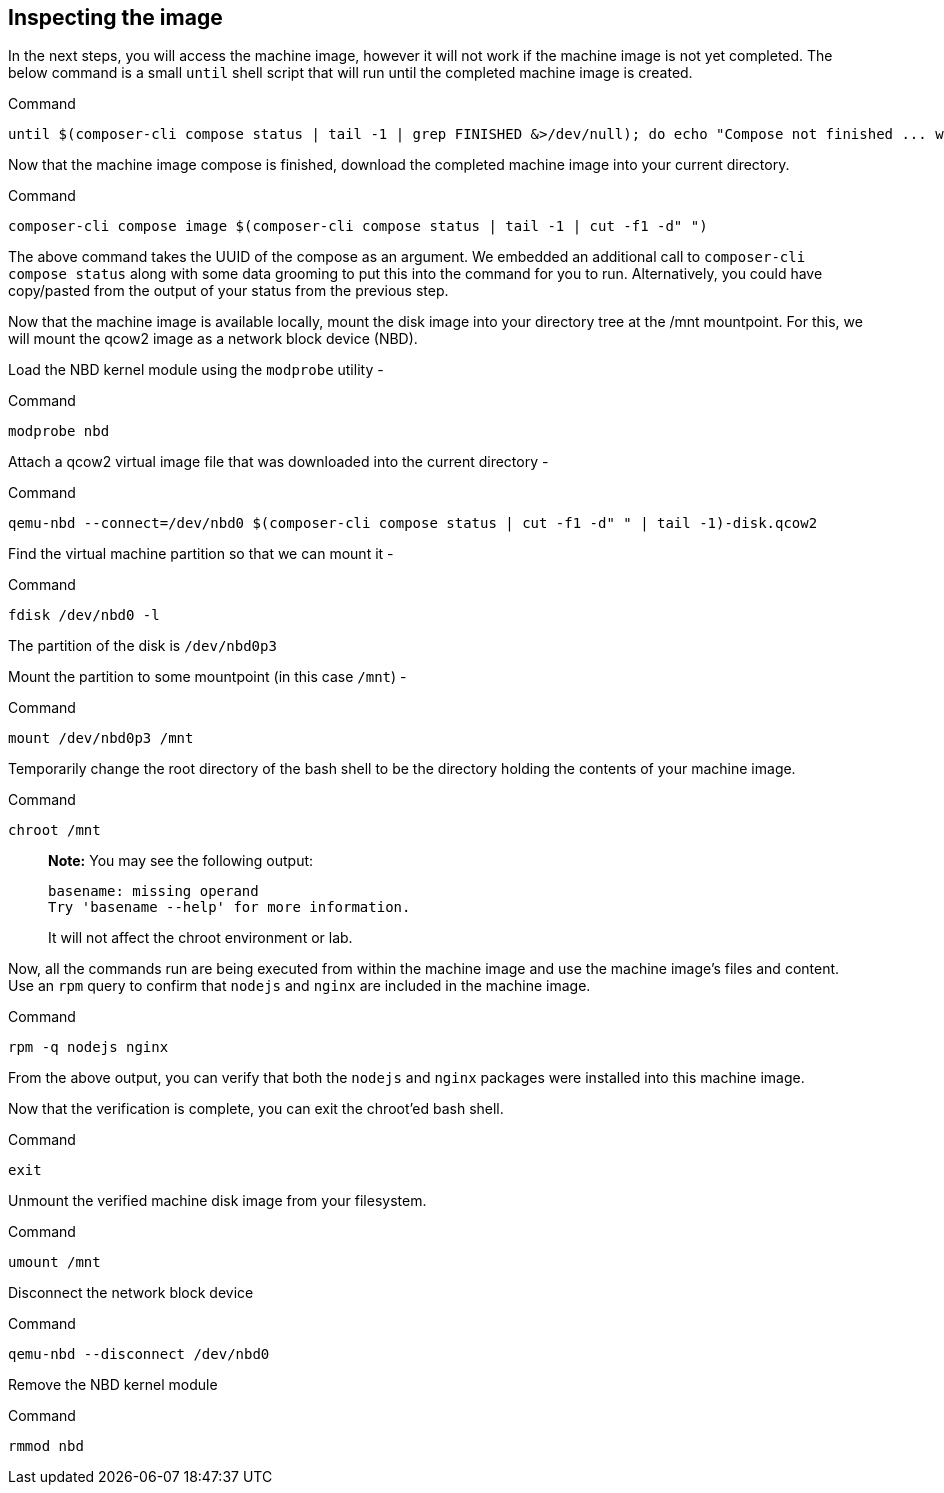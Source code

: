 [[inspecting-the-image-1]]
== Inspecting the image

In the next steps, you will access the machine image, however it will
not work if the machine image is not yet completed. The below command is
a small `+until+` shell script that will run until the completed machine
image is created.

.Command
[source,bash,subs="+macros,+attributes",role=execute]
----
until $(composer-cli compose status | tail -1 | grep FINISHED &>/dev/null); do echo "Compose not finished ... waiting 10 seconds"; sleep 10; done; echo "COMPOSE FINISHED"
----

Now that the machine image compose is finished, download the completed
machine image into your current directory.

.Command
[source,bash,subs="+macros,+attributes",role=execute]
----
composer-cli compose image $(composer-cli compose status | tail -1 | cut -f1 -d" ")
----

The above command takes the UUID of the compose as an argument. We
embedded an additional call to `+composer-cli compose status+` along
with some data grooming to put this into the command for you to run.
Alternatively, you could have copy/pasted from the output of your status
from the previous step.

Now that the machine image is available locally, mount the disk image
into your directory tree at the /mnt mountpoint. For this, we will mount
the qcow2 image as a network block device (NBD).

Load the NBD kernel module using the `+modprobe+` utility -

.Command
[source,bash,subs="+macros,+attributes",role=execute]
----
modprobe nbd
----

Attach a qcow2 virtual image file that was downloaded into the current
directory -

.Command
[source,bash,subs="+macros,+attributes",role=execute]
----
qemu-nbd --connect=/dev/nbd0 $(composer-cli compose status | cut -f1 -d" " | tail -1)-disk.qcow2
----

Find the virtual machine partition so that we can mount it -

.Command
[source,bash,subs="+macros,+attributes",role=execute]
----
fdisk /dev/nbd0 -l
----

The partition of the disk is `+/dev/nbd0p3+`

Mount the partition to some mountpoint (in this case `+/mnt+`) -

.Command
[source,bash,subs="+macros,+attributes",role=execute]
----
mount /dev/nbd0p3 /mnt
----

Temporarily change the root directory of the bash shell to be the
directory holding the contents of your machine image.

.Command
[source,bash,subs="+macros,+attributes",role=execute]
----
chroot /mnt
----

____
*Note:* You may see the following output:

....
basename: missing operand
Try 'basename --help' for more information.
....

It will not affect the chroot environment or lab.
____

Now, all the commands run are being executed from within the machine
image and use the machine image’s files and content. Use an `+rpm+`
query to confirm that `+nodejs+` and `+nginx+` are included in the
machine image.

.Command
[source,bash,subs="+macros,+attributes",role=execute]
----
rpm -q nodejs nginx
----

From the above output, you can verify that both the `+nodejs+` and
`+nginx+` packages were installed into this machine image.

Now that the verification is complete, you can exit the chroot’ed bash
shell.

.Command
[source,bash,subs="+macros,+attributes",role=execute]
----
exit
----

Unmount the verified machine disk image from your filesystem.

.Command
[source,bash,subs="+macros,+attributes",role=execute]
----
umount /mnt
----

Disconnect the network block device

.Command
[source,bash,subs="+macros,+attributes",role=execute]
----
qemu-nbd --disconnect /dev/nbd0
----

Remove the NBD kernel module

.Command
[source,bash,subs="+macros,+attributes",role=execute]
----
rmmod nbd
----
